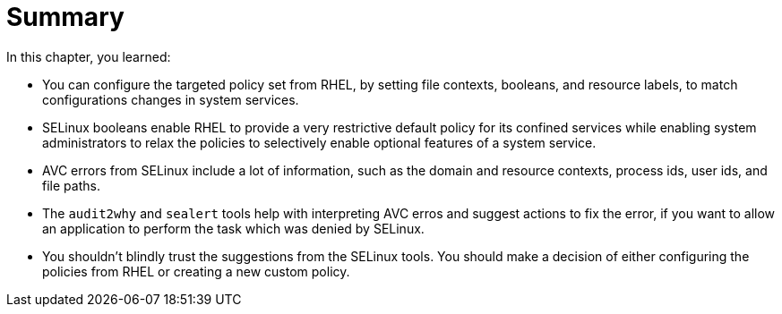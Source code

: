 = Summary

In this chapter, you learned:

* You can configure the targeted policy set from RHEL, by setting file contexts, booleans, and resource labels, to match configurations changes in system services.

* SELinux booleans enable RHEL to provide a very restrictive default policy for its confined services while enabling system administrators to relax the policies to selectively enable optional features of a system service.

* AVC errors from SELinux include a lot of information, such as the domain and resource contexts, process ids, user ids, and file paths.

* The `audit2why` and `sealert` tools help with interpreting AVC erros and suggest actions to fix the error, if you want to allow an application to perform the task which was denied by SELinux.

* You shouldn't blindly trust the suggestions from the SELinux tools. You should make a decision of either configuring the policies from RHEL or creating a new custom policy.
